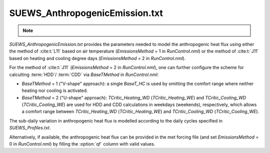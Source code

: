 


SUEWS_AnthropogenicEmission.txt
~~~~~~~~~~~~~~~~~~~~~~~~~~~~~~~
.. note::

    .. versionchanged:: v2019a
        this file is renamed from ``SUEWS_AnthropogenicHeat.txt`` (prior to v2019a) to include more emission related settings.


`SUEWS_AnthropogenicEmission.txt` provides the parameters needed to model the anthropogenic heat flux using either the method of :cite:t:`L11` based on air temperature (`EmissionsMethod` = 1 in `RunControl.nml`) or the method of :cite:t:`J11` based on heating and cooling degree days (`EmissionsMethod` = 2 in `RunControl.nml`).

For the method of :cite:t:`J11` (`EmissionsMethod` = 2 in `RunControl.nml`), one can further configure the scheme for calculting :term:`HDD`/ :term:`CDD` via `BaseTMethod` in `RunControl.nml`:

- `BaseTMethod` = 1 ("V-shape" approach): a single `BaseT_HC` is used by omitting the comfort range where neither heating nor cooling is activated.

- `BaseTMethod` = 2 ("U-shape" approach): `TCritic_Heating_WD` (`TCritic_Heating_WE`) and `TCritic_Cooling_WD` (`TCritic_Cooling_WE`) are used for HDD and CDD calculations in weekdays (weekends), respectively, which allows a comfort range between `TCritic_Heating_WD` (`TCritic_Heating_WE`) and `TCritic_Cooling_WD` (`TCritic_Cooling_WE`).


The sub-daily variation in anthropogenic heat flux is modelled according to the daily cycles specified in `SUEWS_Profiles.txt`.

Alternatively, if available, the anthropogenic heat flux can be provided in the met forcing file (and set `EmissionsMethod` = 0 in `RunControl.nml`) by filling the :option:`qf` column with valid values.

.. DON'T manually modify the csv file below
.. as it is always automatically regenerated by each build:
.. edit the item descriptions in file `Input_Options.rst`

.. csv-table::
  :file: csv-table/SUEWS_AnthropogenicEmission.csv
  :header-rows: 1
  :widths: 5 25 5 65

.. only:: html

    An example `SUEWS_AnthropogenicEmission.txt` can be found below:

    .. literalinclude:: sample-table/SUEWS_AnthropogenicEmission.txt

.. only:: latex

    An example `SUEWS_AnthropogenicEmission.txt` can be found in the online version.
